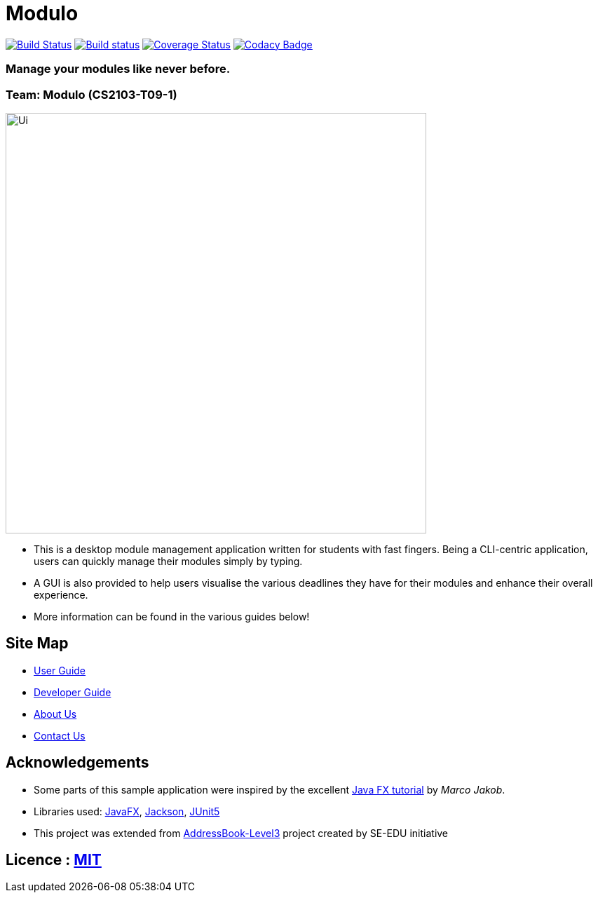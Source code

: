 = Modulo
ifdef::env-github,env-browser[:relfileprefix: docs/]

https://travis-ci.com/AY1920S2-CS2103-T09-1/main[image:https://travis-ci.com/AY1920S2-CS2103-T09-1/main.svg?branch=master[Build Status]]
https://ci.appveyor.com/project/zhuhanming/main-a6krd[image:https://ci.appveyor.com/api/projects/status/o23c9crc7x2n59w2?svg=true[Build status]]
https://coveralls.io/github/AY1920S2-CS2103-T09-1/main?branch=master[image:https://coveralls.io/repos/github/AY1920S2-CS2103-T09-1/main/badge.svg?branch=master[Coverage Status]]
https://www.codacy.com/gh/AY1920S2-CS2103-T09-1/main?utm_source=github.com&amp;utm_medium=referral&amp;utm_content=AY1920S2-CS2103-T09-1/main&amp;utm_campaign=Badge_Grade[image:https://api.codacy.com/project/badge/Grade/ce3e2a013019488188be93e7ffa6b555[Codacy Badge]]

### Manage your modules like never before.

### Team: Modulo (CS2103-T09-1)
ifdef::env-github[]
image::docs/images/Ui.png[width="600"]
endif::[]

ifndef::env-github[]
image::images/Ui.png[width="600"]
endif::[]

* This is a desktop module management application written for students with fast fingers. Being a CLI-centric application, users can quickly manage their modules simply by typing.
* A GUI is also provided to help users visualise the various deadlines they have for their modules and enhance their overall experience.
* More information can be found in the various guides below!

== Site Map

* <<UserGuide#, User Guide>>
* <<DeveloperGuide#, Developer Guide>>
* <<AboutUs#, About Us>>
* <<ContactUs#, Contact Us>>

== Acknowledgements

* Some parts of this sample application were inspired by the excellent http://code.makery.ch/library/javafx-8-tutorial/[Java FX tutorial] by
_Marco Jakob_.
* Libraries used: https://openjfx.io/[JavaFX], https://github.com/FasterXML/jackson[Jackson], https://github.com/junit-team/junit5[JUnit5]
* This project was extended from https://se-education.org[AddressBook-Level3] project created by SE-EDU initiative

== Licence : link:LICENSE[MIT]

